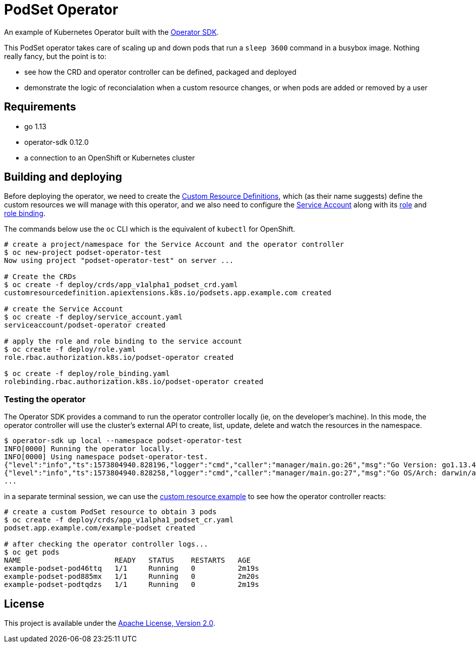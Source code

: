 = PodSet Operator

An example of Kubernetes Operator built with the https://github.com/operator-framework/operator-sdk[Operator SDK].

This PodSet operator takes care of scaling up and down pods that run a `sleep 3600` command in a busybox image. Nothing really fancy, but the point is to:

- see how the CRD and operator controller can be defined, packaged and deployed 
- demonstrate the logic of reconcialation when a custom resource changes, or when pods are added or removed by a user

== Requirements

- go 1.13
- operator-sdk 0.12.0
- a connection to an OpenShift or Kubernetes cluster

== Building and deploying

Before deploying the operator, we need to create the link:./deploy/crds[Custom Resource Definitions], which (as their name suggests) define the custom resources we will manage with this operator, and we also need to configure the link:./deploy/service_account.yaml[Service Account] along with its link:./deploy/role.yaml[role] and link:./deploy/role_binding.yaml[role binding].

The commands below use the `oc` CLI which is the equivalent of `kubectl` for OpenShift.

```
# create a project/namespace for the Service Account and the operator controller
$ oc new-project podset-operator-test
Now using project "podset-operator-test" on server ...

# Create the CRDs
$ oc create -f deploy/crds/app_v1alpha1_podset_crd.yaml
customresourcedefinition.apiextensions.k8s.io/podsets.app.example.com created

# create the Service Account
$ oc create -f deploy/service_account.yaml
serviceaccount/podset-operator created

# apply the role and role binding to the service account
$ oc create -f deploy/role.yaml
role.rbac.authorization.k8s.io/podset-operator created

$ oc create -f deploy/role_binding.yaml
rolebinding.rbac.authorization.k8s.io/podset-operator created

```


=== Testing the operator

The Operator SDK provides a command to run the operator controller locally (ie, on the developer's machine). In this mode, the operator controller will use the cluster's external API to create, list, update, delete and watch the resources in the namespace.

```
$ operator-sdk up local --namespace podset-operator-test
INFO[0000] Running the operator locally.                
INFO[0000] Using namespace podset-operator-test.        
{"level":"info","ts":1573804940.828196,"logger":"cmd","caller":"manager/main.go:26","msg":"Go Version: go1.13.4"}
{"level":"info","ts":1573804940.828258,"logger":"cmd","caller":"manager/main.go:27","msg":"Go OS/Arch: darwin/amd64"}
...
```

in a separate terminal session, we can use the link:./deploy/crds/app_v1alpha1_podset_cr.yaml[custom resource example] to see how the operator controller reacts:

```
# create a custom PodSet resource to obtain 3 pods
$ oc create -f deploy/crds/app_v1alpha1_podset_cr.yaml
podset.app.example.com/example-podset created

# after checking the operator controller logs...
$ oc get pods
NAME                      READY   STATUS    RESTARTS   AGE
example-podset-pod46ttq   1/1     Running   0          2m19s
example-podset-pod885mx   1/1     Running   0          2m20s
example-podset-podtqdzs   1/1     Running   0          2m19s
```

== License

This project is available under the link:./LICENSE[Apache License, Version 2.0].
